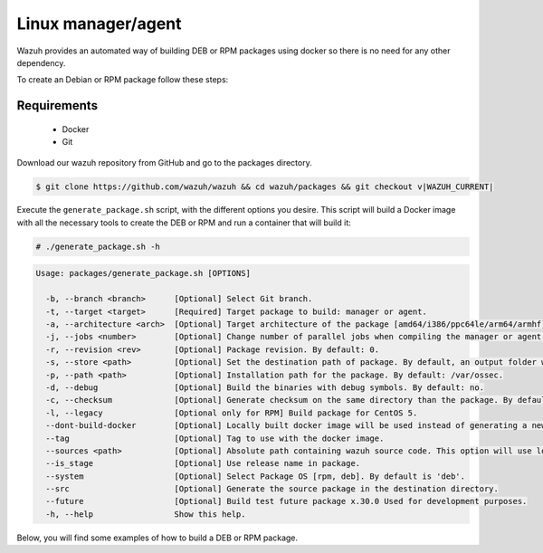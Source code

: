 .. Copyright (C) 2015, Wazuh, Inc.

.. meta::
  :description: Wazuh provides an automated way of building DEB or RPM packages. Learn how to build your own Wazuh DEB or RPM packages in this section of our documentation.

.. _create-deb-rpm:

Linux manager/agent
===================

Wazuh provides an automated way of building DEB or RPM packages using docker so there is no need for any other dependency.

To create an Debian or RPM package follow these steps:

Requirements
^^^^^^^^^^^^

 * Docker
 * Git

Download our wazuh repository from GitHub and go to the packages directory.

.. code-block:: console

 $ git clone https://github.com/wazuh/wazuh && cd wazuh/packages && git checkout v|WAZUH_CURRENT|

Execute the ``generate_package.sh`` script, with the different options you desire. This script will build a Docker image with all the necessary tools to create the DEB or RPM and run a container that will build it:

.. code-block:: console

  # ./generate_package.sh -h

.. code-block:: none
  :class: output

  Usage: packages/generate_package.sh [OPTIONS]

    -b, --branch <branch>      [Optional] Select Git branch.
    -t, --target <target>      [Required] Target package to build: manager or agent.
    -a, --architecture <arch>  [Optional] Target architecture of the package [amd64/i386/ppc64le/arm64/armhf].
    -j, --jobs <number>        [Optional] Change number of parallel jobs when compiling the manager or agent. By default: 2.
    -r, --revision <rev>       [Optional] Package revision. By default: 0.
    -s, --store <path>         [Optional] Set the destination path of package. By default, an output folder will be created.
    -p, --path <path>          [Optional] Installation path for the package. By default: /var/ossec.
    -d, --debug                [Optional] Build the binaries with debug symbols. By default: no.
    -c, --checksum             [Optional] Generate checksum on the same directory than the package. By default: no.
    -l, --legacy               [Optional only for RPM] Build package for CentOS 5.
    --dont-build-docker        [Optional] Locally built docker image will be used instead of generating a new one.
    --tag                      [Optional] Tag to use with the docker image.
    --sources <path>           [Optional] Absolute path containing wazuh source code. This option will use local source code instead of downloading it from GitHub. By default use the script path.
    --is_stage                 [Optional] Use release name in package.
    --system                   [Optional] Select Package OS [rpm, deb]. By default is 'deb'.
    --src                      [Optional] Generate the source package in the destination directory.
    --future                   [Optional] Build test future package x.30.0 Used for development purposes.
    -h, --help                 Show this help.

Below, you will find some examples of how to build a DEB or RPM package.


.. tabs::

   .. group-tab:: DEB

      .. code-block:: console

        # ./generate_package.sh -s /tmp -t manager -a amd64 -r my_rev --system deb

      This will generate a |WAZUH_CURRENT| Wazuh manager package DEB with revision ``my_rev`` for ``amd64`` systems.

      .. code-block:: console

        # ./generate_package.sh -t agent -a amd64 -p /opt/ossec --system deb

      This will generate a |WAZUH_CURRENT| Wazuh agent DEB package with ``/opt/ossec`` as installation directory for ``amd64`` systems.

   .. group-tab:: RPM

      .. note::
        Use the following architecture equivalences:
          * amd64 -> x86_64
          * arm64 -> aarch64
          * armhf -> armv7hl

      .. code-block:: console

        # ./generate_package.sh -s /tmp -t manager -a amd64 -r my_rev --system rpm

      This will generate a |WAZUH_CURRENT| Wazuh manager RPM package with revision ``my_rev`` for ``x86_64`` systems.

      .. code-block:: console

        # ./generate_package.sh -t agent -a amd64 -p /opt/ossec --system rpm

      This will generate a |WAZUH_CURRENT| Wazuh agent RPM package with ``/opt/ossec`` as installation directory for ``x86_64`` systems.
